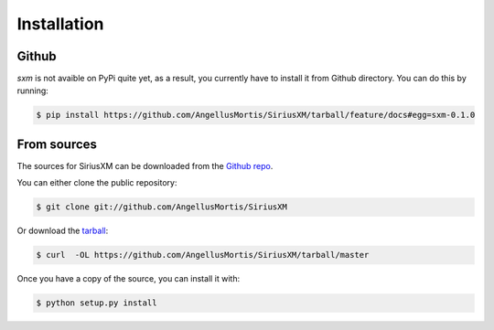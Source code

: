 .. highlight:: shell

============
Installation
============

Github
------

`sxm` is not avaible on PyPi quite yet, as a result, you currently have to
install it from Github directory. You can do this by running:

.. code-block:: console

    $ pip install https://github.com/AngellusMortis/SiriusXM/tarball/feature/docs#egg=sxm-0.1.0

From sources
------------

The sources for SiriusXM can be downloaded from the `Github repo`_.

You can either clone the public repository:

.. code-block:: console

    $ git clone git://github.com/AngellusMortis/SiriusXM

Or download the `tarball`_:

.. code-block:: console

    $ curl  -OL https://github.com/AngellusMortis/SiriusXM/tarball/master

Once you have a copy of the source, you can install it with:

.. code-block:: console

    $ python setup.py install


.. _Github repo: https://github.com/AngellusMortis/SiriusXM
.. _tarball: https://github.com/AngellusMortis/SiriusXM/tarball/master
